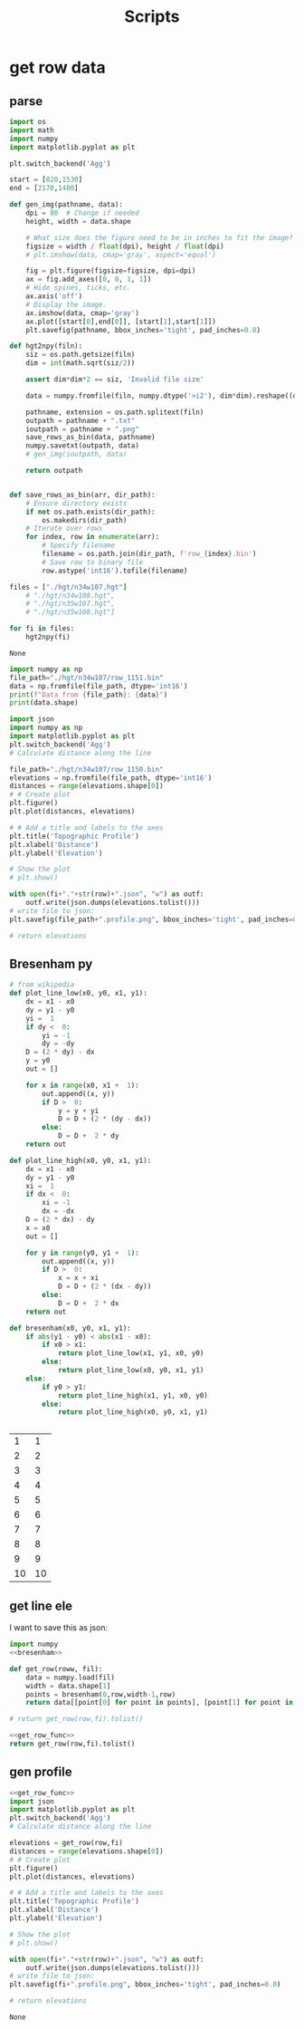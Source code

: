 #+title: Scripts

* get row data
** parse
#+name: hgt2npy
#+begin_src python :noweb yes
import os
import math
import numpy
import matplotlib.pyplot as plt

plt.switch_backend('Agg')

start = [820,1530]
end = [2170,1400]

def gen_img(pathname, data):
    dpi = 80  # Change if needed
    height, width = data.shape

    # What size does the figure need to be in inches to fit the image?
    figsize = width / float(dpi), height / float(dpi)
    # plt.imshow(data, cmap='gray', aspect='equal')

    fig = plt.figure(figsize=figsize, dpi=dpi)
    ax = fig.add_axes([0, 0, 1, 1])
    # Hide spines, ticks, etc.
    ax.axis('off')
    # Display the image.
    ax.imshow(data, cmap='gray')
    ax.plot([start[0],end[0]], [start[1],start[1]])
    plt.savefig(pathname, bbox_inches='tight', pad_inches=0.0)

def hgt2npy(filn):
    siz = os.path.getsize(filn)
    dim = int(math.sqrt(siz/2))

    assert dim*dim*2 == siz, 'Invalid file size'

    data = numpy.fromfile(filn, numpy.dtype('>i2'), dim*dim).reshape((dim, dim))

    pathname, extension = os.path.splitext(filn)
    outpath = pathname + ".txt"
    ioutpath = pathname + ".png"
    save_rows_as_bin(data, pathname)
    numpy.savetxt(outpath, data)
    # gen_img(ioutpath, data)

    return outpath


def save_rows_as_bin(arr, dir_path):
    # Ensure directory exists
    if not os.path.exists(dir_path):
        os.makedirs(dir_path)
    # Iterate over rows
    for index, row in enumerate(arr):
        # Specify filename
        filename = os.path.join(dir_path, f'row_{index}.bin')
        # Save row to binary file
        row.astype('int16').tofile(filename)

files = ["./hgt/n34w107.hgt"]
    # "./hgt/n34w108.hgt",
    # "./hgt/n35w107.hgt",
    # "./hgt/n35w108.hgt"]

for fi in files:
    hgt2npy(fi)
#+end_src

#+RESULTS: hgt2npy
: None

#+begin_src python :results output
import numpy as np
file_path="./hgt/n34w107/row_1151.bin"
data = np.fromfile(file_path, dtype='int16')
print(f"Data from {file_path}: {data}")
print(data.shape)
#+end_src

#+RESULTS:
: Data from ./hgt/n34w107/row_1151.bin: [1608 1608 1606 ... 1851 1850 1851]
: (3601,)

#+begin_src python :results value :var row=1151  fi="./hgt/n34w107.npy" :noweb yes
import json
import numpy as np
import matplotlib.pyplot as plt
plt.switch_backend('Agg')
# Calculate distance along the line

file_path="./hgt/n34w107/row_1150.bin"
elevations = np.fromfile(file_path, dtype='int16')
distances = range(elevations.shape[0])
# # Create plot
plt.figure()
plt.plot(distances, elevations)

# # Add a title and labels to the axes
plt.title('Topographic Profile')
plt.xlabel('Distance')
plt.ylabel('Elevation')

# Show the plot
# plt.show()

with open(fi+"."+str(row)+".json", "w") as outf:
    outf.write(json.dumps(elevations.tolist()))
# write file to json:
plt.savefig(file_path+".profile.png", bbox_inches='tight', pad_inches=0.0)

# return elevations
#+end_src

#+RESULTS:
: None

** Bresenham py
#+name: bresenham
#+begin_src python :var ax=1 ay=1 bx=10 by=10
# from wikipedia
def plot_line_low(x0, y0, x1, y1):
    dx = x1 - x0
    dy = y1 - y0
    yi =  1
    if dy <  0:
        yi = -1
        dy = -dy
    D = (2 * dy) - dx
    y = y0
    out = []

    for x in range(x0, x1 +  1):
        out.append((x, y))
        if D >  0:
            y = y + yi
            D = D + (2 * (dy - dx))
        else:
            D = D +  2 * dy
    return out

def plot_line_high(x0, y0, x1, y1):
    dx = x1 - x0
    dy = y1 - y0
    xi =  1
    if dx <  0:
        xi = -1
        dx = -dx
    D = (2 * dx) - dy
    x = x0
    out = []

    for y in range(y0, y1 +  1):
        out.append((x, y))
        if D >  0:
            x = x + xi
            D = D + (2 * (dx - dy))
        else:
            D = D +  2 * dx
    return out

def bresenham(x0, y0, x1, y1):
    if abs(y1 - y0) < abs(x1 - x0):
        if x0 > x1:
            return plot_line_low(x1, y1, x0, y0)
        else:
            return plot_line_low(x0, y0, x1, y1)
    else:
        if y0 > y1:
            return plot_line_high(x1, y1, x0, y0)
        else:
            return plot_line_high(x0, y0, x1, y1)


#+end_src

#+RESULTS: bresenham
|  1 |  1 |
|  2 |  2 |
|  3 |  3 |
|  4 |  4 |
|  5 |  5 |
|  6 |  6 |
|  7 |  7 |
|  8 |  8 |
|  9 |  9 |
| 10 | 10 |
** get line ele

I want to save this as json:
#+name: get_row_func
#+begin_src python :var fi="./hgt/n34w107.npy" row=1150 :noweb yes :results value vector
import numpy
<<bresenham>>

def get_row(roww, fil):
    data = numpy.load(fil)
    width = data.shape[1]
    points = bresenham(0,row,width-1,row)
    return data[[point[0] for point in points], [point[1] for point in points]]

# return get_row(row,fi).tolist()
#+end_src

#+name: get_row
#+begin_src python :var row=1150 fi="./hgt/n34w107.npy" :noweb yes
<<get_row_func>>
return get_row(row,fi).tolist()
#+end_src


** gen profile
#+name: row_profile
#+begin_src python :results value :var row=1151  fi="./hgt/n34w107.npy" :noweb yes
<<get_row_func>>
import json
import matplotlib.pyplot as plt
plt.switch_backend('Agg')
# Calculate distance along the line

elevations = get_row(row,fi)
distances = range(elevations.shape[0])
# # Create plot
plt.figure()
plt.plot(distances, elevations)

# # Add a title and labels to the axes
plt.title('Topographic Profile')
plt.xlabel('Distance')
plt.ylabel('Elevation')

# Show the plot
# plt.show()

with open(fi+"."+str(row)+".json", "w") as outf:
    outf.write(json.dumps(elevations.tolist()))
# write file to json:
plt.savefig(fi+".profile.png", bbox_inches='tight', pad_inches=0.0)

# return elevations
#+end_src

#+RESULTS: row_profile
: None

#+begin_src python :file "make-profile" :noweb yes
#+end_src
